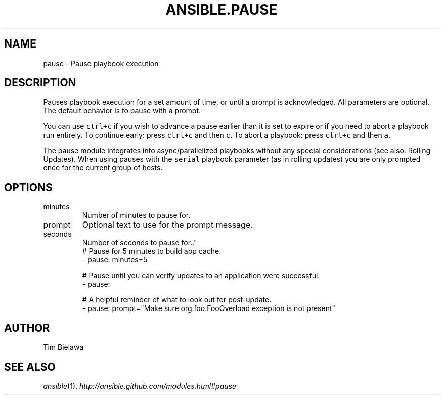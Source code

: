 .TH ANSIBLE.PAUSE 3 "2013-09-13" "1.3.0" "ANSIBLE MODULES"
." generated from library/utilities/pause
.SH NAME
pause \- Pause playbook execution
." ------ DESCRIPTION
.SH DESCRIPTION
.PP
Pauses playbook execution for a set amount of time, or until a prompt is acknowledged. All parameters are optional. The default behavior is to pause with a prompt. 
.PP
You can use \fCctrl+c\fR if you wish to advance a pause earlier than it is set to expire or if you need to abort a playbook run entirely. To continue early: press \fCctrl+c\fR and then \fCc\fR. To abort a playbook: press \fCctrl+c\fR and then \fCa\fR. 
.PP
The pause module integrates into async/parallelized playbooks without any special considerations (see also: Rolling Updates). When using pauses with the \fCserial\fR playbook parameter (as in rolling updates) you are only prompted once for the current group of hosts. 
." ------ OPTIONS
."
."
.SH OPTIONS
   
.IP minutes
Number of minutes to pause for.   
.IP prompt
Optional text to use for the prompt message.   
.IP seconds
Number of seconds to pause for.."
."
." ------ NOTES
."
."
." ------ EXAMPLES
." ------ PLAINEXAMPLES
.nf
# Pause for 5 minutes to build app cache.
- pause: minutes=5

# Pause until you can verify updates to an application were successful.
- pause:

# A helpful reminder of what to look out for post-update.
- pause: prompt="Make sure org.foo.FooOverload exception is not present"

.fi

." ------- AUTHOR
.SH AUTHOR
Tim Bielawa
.SH SEE ALSO
.IR ansible (1),
.I http://ansible.github.com/modules.html#pause